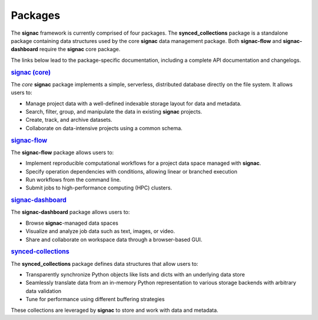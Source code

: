 .. _package-overview:

========
Packages
========


The **signac** framework is currently comprised of four packages.
The **synced_collections** package is a standalone package containing data structures used by the core **signac** data management package.
Both **signac-flow** and **signac-dashboard** require the **signac** core package.

The links below lead to the package-specific documentation, including a complete API documentation and changelogs.

.. rubric:: `signac (core) <signac-core_>`_

.. image:: https://img.shields.io/conda/vn/conda-forge/signac
    :target: https://anaconda.org/conda-forge/signac
    :alt: conda-forge signac
.. image:: https://img.shields.io/pypi/v/signac
    :target: https://pypi.org/project/signac/
    :alt: PyPI signac

The *core* **signac** package implements a simple, serverless, distributed database directly on the file system.
It allows users to:

- Manage project data with a well-defined indexable storage layout for data and metadata.
- Search, filter, group, and manipulate the data in existing **signac** projects.
- Create, track, and archive datasets.
- Collaborate on data-intensive projects using a common schema.

.. rubric:: signac-flow_

.. image:: https://img.shields.io/conda/vn/conda-forge/signac-flow
    :target: https://anaconda.org/conda-forge/signac-flow
    :alt: conda-forge signac-flow
.. image:: https://img.shields.io/pypi/v/signac-flow
    :target: https://pypi.org/project/signac-flow/
    :alt: PyPI signac-flow

The **signac-flow** package allows users to:

- Implement reproducible computational workflows for a project data space managed with **signac**.
- Specify operation dependencies with conditions, allowing linear or branched execution
- Run workflows from the command line.
- Submit jobs to high-performance computing (HPC) clusters.

.. rubric:: signac-dashboard_

.. image:: https://img.shields.io/conda/vn/conda-forge/signac-dashboard
    :target: https://anaconda.org/conda-forge/signac-dashboard
    :alt: conda-forge signac-dashboard
.. image:: https://img.shields.io/pypi/v/signac-dashboard
    :target: https://pypi.org/project/signac-dashboard/
    :alt: PyPI signac-dashboard

The **signac-dashboard** package allows users to:

- Browse **signac**-managed data spaces
- Visualize and analyze job data such as text, images, or video.
- Share and collaborate on workspace data through a browser-based GUI.

.. rubric:: synced-collections_

The **synced_collections** package defines data structures that allow users to:

- Transparently synchronize Python objects like lists and dicts with an underlying data store
- Seamlessly translate data from an in-memory Python representation to various storage backends with arbitrary data validation
- Tune for performance using different buffering strategies

These collections are leveraged by **signac** to store and work with data and metadata.

.. _signac-core: https://docs.signac.io/projects/core/
.. _signac-flow: https://docs.signac.io/projects/flow/
.. _signac-dashboard: https://docs.signac.io/projects/dashboard/
.. _synced-collections: https://docs.signac.io/projects/synced_collections/
